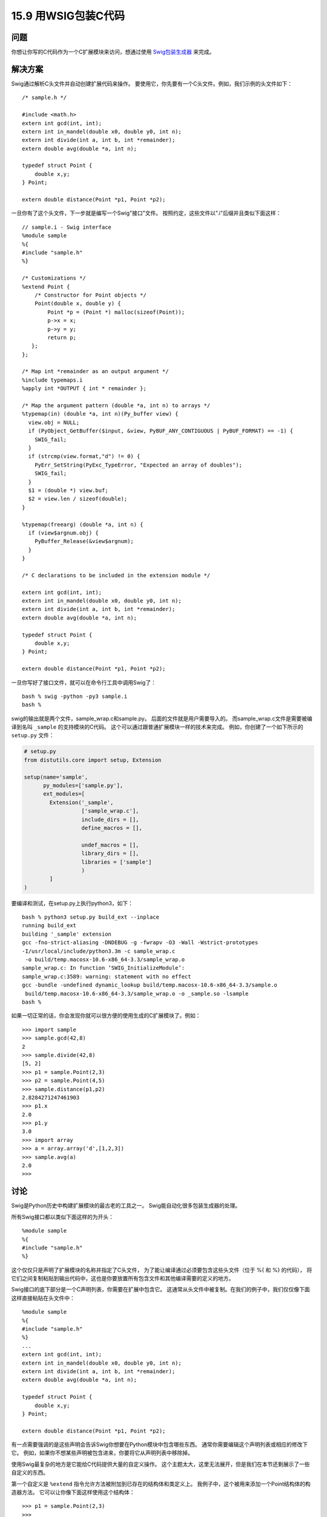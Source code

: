 ==============================
15.9 用WSIG包装C代码
==============================

----------
问题
----------
你想让你写的C代码作为一个C扩展模块来访问，想通过使用 `Swig包装生成器 <http://www.swig.org/>`_ 来完成。

----------
解决方案
----------
Swig通过解析C头文件并自动创建扩展代码来操作。
要使用它，你先要有一个C头文件。例如，我们示例的头文件如下：

::

    /* sample.h */

    #include <math.h>
    extern int gcd(int, int);
    extern int in_mandel(double x0, double y0, int n);
    extern int divide(int a, int b, int *remainder);
    extern double avg(double *a, int n);

    typedef struct Point {
        double x,y;
    } Point;

    extern double distance(Point *p1, Point *p2);

一旦你有了这个头文件，下一步就是编写一个Swig"接口"文件。
按照约定，这些文件以".i"后缀并且类似下面这样：

::

    // sample.i - Swig interface
    %module sample
    %{
    #include "sample.h"
    %}

    /* Customizations */
    %extend Point {
        /* Constructor for Point objects */
        Point(double x, double y) {
            Point *p = (Point *) malloc(sizeof(Point));
            p->x = x;
            p->y = y;
            return p;
       };
    };

    /* Map int *remainder as an output argument */
    %include typemaps.i
    %apply int *OUTPUT { int * remainder };

    /* Map the argument pattern (double *a, int n) to arrays */
    %typemap(in) (double *a, int n)(Py_buffer view) {
      view.obj = NULL;
      if (PyObject_GetBuffer($input, &view, PyBUF_ANY_CONTIGUOUS | PyBUF_FORMAT) == -1) {
        SWIG_fail;
      }
      if (strcmp(view.format,"d") != 0) {
        PyErr_SetString(PyExc_TypeError, "Expected an array of doubles");
        SWIG_fail;
      }
      $1 = (double *) view.buf;
      $2 = view.len / sizeof(double);
    }

    %typemap(freearg) (double *a, int n) {
      if (view$argnum.obj) {
        PyBuffer_Release(&view$argnum);
      }
    }

    /* C declarations to be included in the extension module */

    extern int gcd(int, int);
    extern int in_mandel(double x0, double y0, int n);
    extern int divide(int a, int b, int *remainder);
    extern double avg(double *a, int n);

    typedef struct Point {
        double x,y;
    } Point;

    extern double distance(Point *p1, Point *p2);

一旦你写好了接口文件，就可以在命令行工具中调用Swig了：

::

    bash % swig -python -py3 sample.i
    bash %

swig的输出就是两个文件，sample_wrap.c和sample.py。
后面的文件就是用户需要导入的。
而sample_wrap.c文件是需要被编译到名叫 ``_sample`` 的支持模块的C代码。
这个可以通过跟普通扩展模块一样的技术来完成。
例如，你创建了一个如下所示的 ``setup.py`` 文件：

.. code-block:: python

    # setup.py
    from distutils.core import setup, Extension

    setup(name='sample',
          py_modules=['sample.py'],
          ext_modules=[
            Extension('_sample',
                      ['sample_wrap.c'],
                      include_dirs = [],
                      define_macros = [],

                      undef_macros = [],
                      library_dirs = [],
                      libraries = ['sample']
                      )
            ]
    )

要编译和测试，在setup.py上执行python3，如下：

::

    bash % python3 setup.py build_ext --inplace
    running build_ext
    building '_sample' extension
    gcc -fno-strict-aliasing -DNDEBUG -g -fwrapv -O3 -Wall -Wstrict-prototypes
    -I/usr/local/include/python3.3m -c sample_wrap.c
     -o build/temp.macosx-10.6-x86_64-3.3/sample_wrap.o
    sample_wrap.c: In function ‘SWIG_InitializeModule’:
    sample_wrap.c:3589: warning: statement with no effect
    gcc -bundle -undefined dynamic_lookup build/temp.macosx-10.6-x86_64-3.3/sample.o
     build/temp.macosx-10.6-x86_64-3.3/sample_wrap.o -o _sample.so -lsample
    bash %

如果一切正常的话，你会发现你就可以很方便的使用生成的C扩展模块了。例如：

::

    >>> import sample
    >>> sample.gcd(42,8)
    2
    >>> sample.divide(42,8)
    [5, 2]
    >>> p1 = sample.Point(2,3)
    >>> p2 = sample.Point(4,5)
    >>> sample.distance(p1,p2)
    2.8284271247461903
    >>> p1.x
    2.0
    >>> p1.y
    3.0
    >>> import array
    >>> a = array.array('d',[1,2,3])
    >>> sample.avg(a)
    2.0
    >>>

----------
讨论
----------
Swig是Python历史中构建扩展模块的最古老的工具之一。
Swig能自动化很多包装生成器的处理。

所有Swig接口都以类似下面这样的为开头：

::

    %module sample
    %{
    #include "sample.h"
    %}

这个仅仅只是声明了扩展模块的名称并指定了C头文件，
为了能让编译通过必须要包含这些头文件（位于 %{ 和 %} 的代码），
将它们之间复制粘贴到输出代码中，这也是你要放置所有包含文件和其他编译需要的定义的地方。

Swig接口的底下部分是一个C声明列表，你需要在扩展中包含它。
这通常从头文件中被复制。在我们的例子中，我们仅仅像下面这样直接粘贴在头文件中：

::

    %module sample
    %{
    #include "sample.h"
    %}
    ...
    extern int gcd(int, int);
    extern int in_mandel(double x0, double y0, int n);
    extern int divide(int a, int b, int *remainder);
    extern double avg(double *a, int n);

    typedef struct Point {
        double x,y;
    } Point;

    extern double distance(Point *p1, Point *p2);

有一点需要强调的是这些声明会告诉Swig你想要在Python模块中包含哪些东西。
通常你需要编辑这个声明列表或相应的修改下它。
例如，如果你不想某些声明被包含进来，你要将它从声明列表中移除掉。

使用Swig最复杂的地方是它能给C代码提供大量的自定义操作。
这个主题太大，这里无法展开，但是我们在本节还剩展示了一些自定义的东西。

第一个自定义是 ``%extend`` 指令允许方法被附加到已存在的结构体和类定义上。
我例子中，这个被用来添加一个Point结构体的构造器方法。
它可以让你像下面这样使用这个结构体：

::

    >>> p1 = sample.Point(2,3)
    >>>

如果略过的话，Point对象就必须以更加复杂的方式来被创建：

::

    >>> # Usage if %extend Point is omitted
    >>> p1 = sample.Point()
    >>> p1.x = 2.0
    >>> p1.y = 3

第二个自定义涉及到对 ``typemaps.i`` 库的引入和 ``%apply`` 指令，
它会指示Swig参数签名 ``int *remainder`` 要被当做是输出值。
这个实际上是一个模式匹配规则。
在接下来的所有声明中，任何时候只要碰上 ``int  *remainder`` ，他就会被作为输出。
这个自定义方法可以让 ``divide()`` 函数返回两个值。

::

    >>> sample.divide(42,8)
    [5, 2]
    >>>

最后一个涉及到 ``%typemap`` 指令的自定义可能是这里展示的最高级的特性了。
一个typemap就是一个在输入中特定参数模式的规则。
在本节中，一个typemap被定义为匹配参数模式 ``(double *a, int n)`` .
在typemap内部是一个C代码片段，它告诉Swig怎样将一个Python对象转换为相应的C参数。
本节代码使用了Python的缓存协议去匹配任何看上去类似双精度数组的输入参数
（比如NumPy数组、array模块创建的数组等），更多请参考15.3小节。

在typemap代码内部，$1和$2这样的变量替换会获取typemap模式的C参数值
（比如$1映射为 ``double *a`` ）。$input指向一个作为输入的 ``PyObject *`` 参数，
而 ``$argnum`` 就代表参数的个数。

编写和理解typemaps是使用Swig最基本的前提。
不仅是说代码更神秘，而且你需要理解Python C API和Swig和它交互的方式。
Swig文档有更多这方面的细节，可以参考下。

不过，如果你有大量的C代码需要被暴露为扩展模块。
Swig是一个非常强大的工具。关键点在于Swig是一个处理C声明的编译器，
通过强大的模式匹配和自定义组件，可以让你更改声明指定和类型处理方式。
更多信息请去查阅 `Swig网站 <http://www.swig.org/>`_ ，
还有 `特定于Python的相关文档 <http://www.swig.org/Doc2.0/Python.html>`_

